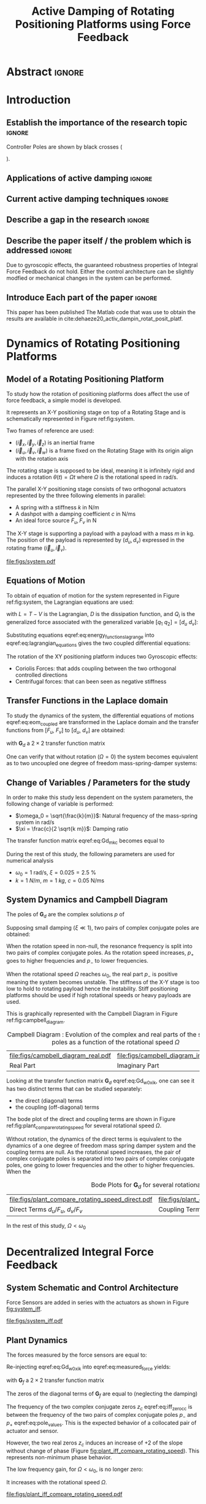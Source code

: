 #+TITLE: Active Damping of Rotating Positioning Platforms using Force Feedback
:DRAWER:
#+LATEX_CLASS: ISMA_USD2020
#+OPTIONS: toc:nil
#+STARTUP: overview

#+DATE:
#+AUTHOR:

#+LATEX_HEADER_EXTRA: \author[1,3] {T. Dehaeze}
#+LATEX_HEADER_EXTRA: \author[1,2] {C. Collette}

#+LATEX_HEADER_EXTRA: \affil[1] {Precision Mechatronics Laboratory\NewLineAffil University of Liege, Belgium \NewAffil}
#+LATEX_HEADER_EXTRA: \affil[2] {BEAMS Department\NewLineAffil Free University of Brussels, Belgium \NewAffil}
#+LATEX_HEADER_EXTRA: \affil[3] {European Synchrotron Radiation Facility \NewLineAffil Grenoble, France e-mail: \textbf{thomas.dehaeze@esrf.fr}}

#+LATEX_HEADER_EXTRA: \bibliographystyle{IEEEtran}

#+LATEX_HEADER: \usepackage{amsmath,amssymb,amsfonts, cases}
#+LATEX_HEADER: \usepackage{algorithmic, graphicx, textcomp}
#+LATEX_HEADER: \usepackage{xcolor, import, hyperref}
#+LATEX_HEADER: \usepackage{subcaption}
#+LATEX_HEADER: \usepackage[USenglish]{babel}

#+LATEX_HEADER_EXTRA: \usepackage{tikz}
#+LATEX_HEADER_EXTRA: \usetikzlibrary{shapes.misc}

#+LATEX_HEADER: \setcounter{footnote}{1}
#+LATEX_HEADER: \input{config.tex}
:END:

* LaTeX Config                                                      :noexport:
#+begin_src latex :tangle config.tex

#+end_src

* Build                                                             :noexport:
#+NAME: startblock
#+BEGIN_SRC emacs-lisp :results none
  (add-to-list 'org-latex-classes
               '("ISMA_USD2020"
                 "\\documentclass{ISMA_USD2020}"
                 ("\\section{%s}" . "\\section*{%s}")
                 ("\\subsection{%s}" . "\\subsection*{%s}")
                 ("\\subsubsection{%s}" . "\\subsubsection*{%s}")
                 ("\\paragraph{%s}" . "\\paragraph*{%s}")
                 ("\\subparagraph{%s}" . "\\subparagraph*{%s}"))
               )
#+END_SRC

* Abstract                                                            :ignore:
#+BEGIN_EXPORT latex
\abstract{
    Abstract text to be done
}
#+END_EXPORT

* Introduction
<<sec:introduction>>
** Establish the importance of the research topic                    :ignore:
# Active Damping + Rotating System

Controller Poles are shown by black crosses (
\begin{tikzpicture} \node[cross out, draw=black, minimum size=1ex, line width=2pt, inner sep=0pt, outer sep=0pt] at (0, 0){}; \end{tikzpicture}
).

** Applications of active damping                                    :ignore:
# Link to previous paper / tomography

# Such as the Nano-Active-Stabilization-System currently in development at the ESRF cite:dehaeze18_sampl_stabil_for_tomog_exper.

** Current active damping techniques                                 :ignore:
# IFF, DVF

** Describe a gap in the research                                    :ignore:
# No literature on rotating systems => gyroscopic effects

** Describe the paper itself / the problem which is addressed        :ignore:

Due to gyroscopic effects, the guaranteed robustness properties of Integral Force Feedback do not hold.
Either the control architecture can be slightly modfied or mechanical changes in the system can be performed.

** Introduce Each part of the paper                                  :ignore:

This paper has been published
The Matlab code that was use to obtain the results are available in cite:dehaeze20_activ_dampin_rotat_posit_platf.

* Dynamics of Rotating Positioning Platforms
** Model of a Rotating Positioning Platform
# Introduce the fact that we need a simple system representing the rotating aspect
To study how the rotation of positioning platforms does affect the use of force feedback, a simple model is developed.

# Simplest system where gyroscopic forces can be studied
It represents an X-Y positioning stage on top of a Rotating Stage and is schematically represented in Figure ref:fig:system.

# Explain the frames (inertial frame x,y, rotating frame u,v)
Two frames of reference are used:
- $(\vec{i}_x, \vec{i}_y, \vec{i}_z)$ is an inertial frame
- $(\vec{i}_u, \vec{i}_v, \vec{i}_w)$ is a frame fixed on the Rotating Stage with its origin align with the rotation axis

# Present the system, parameters, assumptions (small displacements, perfect spindle)
The rotating stage is supposed to be ideal, meaning it is infinitely rigid and induces a rotation $\theta(t) = \Omega t$ where $\Omega$ is the rotational speed in $\si{\radian\per\second}$.

# X-Y Stage
The parallel X-Y positioning stage consists of two orthogonal actuators represented by the three following elements in parallel:
- A spring with a stiffness $k$ in $\si{\newton\per\meter}$
- A dashpot with a damping coefficient $c$ in $\si{\newton\per\meter\second}$
- An ideal force source $F_u, F_v$ in $\si{\newton}$

# Payload
The X-Y stage is supporting a payload with a payload with a mass $m$ in $\si{\kilo\gram}$.
The position of the payload is represented by $(d_u, d_v)$ expressed in the rotating frame $(\vec{i}_u, \vec{i}_v)$.

#+name: fig:system
#+caption: Schematic of the studied System
#+attr_latex: :scale 1
[[file:figs/system.pdf]]

** Equations of Motion
To obtain of equation of motion for the system represented in Figure ref:fig:system, the Lagrangian equations are used:
#+name: eq:lagrangian_equations
\begin{equation}
  \frac{d}{dt} \left( \frac{\partial L}{\partial \dot{q}_i} \right) + \frac{\partial D}{\partial \dot{q}_i} - \frac{\partial L}{\partial q_i} = Q_i
\end{equation}
with $L = T - V$ is the Lagrangian, $D$ is the dissipation function, and $Q_i$ is the generalized force associated with the generalized variable $[q_1\ q_2] = [d_u\ d_v]$:
#+name: eq:energy_functions_lagrange
\begin{subequations}
  \begin{align}
    T & = \frac{1}{2} m \left( \left( \dot{d}_u - \Omega d_v \right)^2 + \left( \dot{d}_v + \Omega d_u \right)^2 \right) \\
    V & = \frac{1}{2} k \left( {d_u}^2 + {d_v}^2 \right) \\
    D & = \frac{1}{2} c \left( \dot{d}_u{}^2 + \dot{d}_v{}^2 \right) \\
    Q_1 &= F_u, \quad Q_2 = F_v
  \end{align}
\end{subequations}

Substituting equations eqref:eq:energy_functions_lagrange into eqref:eq:lagrangian_equations gives the two coupled differential equations:
#+name: eq:eom_coupled
\begin{subequations}
  \begin{align}
    m \ddot{d}_u + c \dot{d}_u + ( k - m \Omega ) d_u &= F_u + 2 m \Omega \dot{d}_v \\
    m \ddot{d}_v + c \dot{d}_v + ( k \underbrace{-\,m \Omega}_{\text{Centrif.}} ) d_v &= F_v \underbrace{-\,2 m \Omega \dot{d}_u}_{\text{Coriolis}}
  \end{align}
\end{subequations}

# Explain Gyroscopic effects
The rotation of the XY positioning platform induces two Gyroscopic effects:
- Coriolis Forces: that adds coupling between the two orthogonal controlled directions
- Centrifugal forces: that can been seen as negative stiffness

** Transfer Functions in the Laplace domain
To study the dynamics of the system, the differential equations of motions eqref:eq:eom_coupled are transformed in the Laplace domain and the transfer functions from $[F_u,\ F_v]$ to $[d_u,\ d_v]$ are obtained:
#+name: eq:Gd_mimo_tf
\begin{equation}
  \begin{bmatrix} d_u \\ d_v \end{bmatrix} = \bm{G}_d \begin{bmatrix} F_u \\ F_v \end{bmatrix}
\end{equation}

with $\bm{G}_d$ a $2 \times 2$ transfer function matrix
#+name: eq:Gd_m_k_c
\begin{equation}
  \bm{G}_{d} =
  \begin{bmatrix}
    \frac{ms^2 + cs + k - m \Omega^2}{\left( m s^2 + cs + k - m \Omega^2 \right)^2 + \left( 2 m \Omega s \right)^2} & \frac{2 m \Omega s}{\left( m s^2 + cs + k - m \Omega^2 \right)^2 + \left( 2 m \Omega s \right)^2} \\
    \frac{-2 m \Omega s}{\left( m s^2 + cs + k - m \Omega^2 \right)^2 + \left( 2 m \Omega s \right)^2} & \frac{ms^2 + cs + k - m \Omega^2}{\left( m s^2 + cs + k - m \Omega^2 \right)^2 + \left( 2 m \Omega s \right)^2}
  \end{bmatrix}
\end{equation}

One can verify that without rotation ($\Omega = 0$) the system becomes equivalent as to two uncoupled one degree of freedom mass-spring-damper systems:
#+name: eq:oem_no_rotation
\begin{subequations}
  \begin{align}
    d_u &= \frac{1}{m s^2 + cs + k} F_u \\
    d_v &= \frac{1}{m s^2 + cs + k} F_v
  \end{align}
\end{subequations}

** Change of Variables / Parameters for the study

# Change of variables
In order to make this study less dependent on the system parameters, the following change of variable is performed:
- $\omega_0 = \sqrt{\frac{k}{m}}$: Natural frequency of the mass-spring system in $\si{\radian/\s}$
- $\xi = \frac{c}{2 \sqrt{k m}}$: Damping ratio

The transfer function matrix eqref:eq:Gd_m_k_c becomes equal to
#+name: eq:Gd_w0_xi_k
\begin{equation}
\bm{G}_{d} =
  \frac{1}{k}
  \begin{bmatrix}
    \frac{\frac{s^2}{{\omega_0}^2} + 2 \xi \frac{s}{\omega_0} + 1 - \frac{{\Omega}^2}{{\omega_0}^2}}{\left( \frac{s^2}{{\omega_0}^2} + 2 \xi \frac{s}{\omega_0} + 1 - \frac{{\Omega}^2}{{\omega_0}^2} \right)^2 + \left( 2 \frac{\Omega}{\omega_0} \frac{s}{\omega_0} \right)^2} & \frac{2 \frac{\Omega}{\omega_0} \frac{s}{\omega_0}}{\left( \frac{s^2}{{\omega_0}^2} + 2 \xi \frac{s}{\omega_0} + 1 - \frac{{\Omega}^2}{{\omega_0}^2} \right)^2 + \left( 2 \frac{\Omega}{\omega_0} \frac{s}{\omega_0} \right)^2} \\
    \frac{- 2 \frac{\Omega}{\omega_0} \frac{s}{\omega_0}}{\left( \frac{s^2}{{\omega_0}^2} + 2 \xi \frac{s}{\omega_0} + 1 - \frac{{\Omega}^2}{{\omega_0}^2} \right)^2 + \left( 2 \frac{\Omega}{\omega_0} \frac{s}{\omega_0} \right)^2} & \frac{\frac{s^2}{{\omega_0}^2} + 2 \xi \frac{s}{\omega_0} + 1 - \frac{{\Omega}^2}{{\omega_0}^2}}{\left( \frac{s^2}{{\omega_0}^2} + 2 \xi \frac{s}{\omega_0} + 1 - \frac{{\Omega}^2}{{\omega_0}^2} \right)^2 + \left( 2 \frac{\Omega}{\omega_0} \frac{s}{\omega_0} \right)^2}
  \end{bmatrix}
\end{equation}

# Parameters
During the rest of this study, the following parameters are used for numerical analysis
- $\omega_0 = \SI{1}{\radian\per\second}$, $\xi = 0.025 = \SI{2.5}{\percent}$
- $k = \SI{1}{N/m}$, $m = \SI{1}{kg}$, $c = \SI{0.05}{\newton\per\meter\second}$

# Say that these parameters are not realist but will be used to draw conclusions "relatively"

** System Dynamics and Campbell Diagram
# Campbell Diagram
The poles of $\bm{G}_d$ are the complex solutions $p$ of
\begin{equation}
  \left( \frac{p^2}{{\omega_0}^2} + 2 \xi \frac{p}{\omega_0} + 1 - \frac{{\Omega}^2}{{\omega_0}^2} \right)^2 + \left( 2 \frac{\Omega}{\omega_0} \frac{p}{\omega_0} \right)^2 = 0
\end{equation}

Supposing small damping ($\xi \ll 1$), two pairs of complex conjugate poles are obtained:
#+name: eq:pole_values
\begin{subequations}
  \begin{align}
    p_{+} &= - \xi \omega_0 \left( 1 + \frac{\Omega}{\omega_0} \right) \pm j \left( \omega_0 + \Omega \right) \\
    p_{-} &= - \xi \omega_0 \left( 1 - \frac{\Omega}{\omega_0} \right) \pm j \left( \omega_0 - \Omega \right)
  \end{align}
\end{subequations}

When the rotation speed in non-null, the resonance frequency is split into two pairs of complex conjugate poles.
As the rotation speed increases, $p_{+}$ goes to higher frequencies and $p_{-}$ to lower frequencies.

# The system goes unstable at some frequency w0
When the rotational speed $\Omega$ reaches $\omega_0$, the real part $p_{-}$ is positive meaning the system becomes unstable.
The stiffness of the X-Y stage is too low to hold to rotating payload hence the instability.
Stiff positioning platforms should be used if high rotational speeds or heavy payloads are used.

This is graphically represented with the Campbell Diagram in Figure ref:fig:campbell_diagram.

#+name: fig:campbell_diagram
#+caption: Campbell Diagram : Evolution of the complex and real parts of the system's poles as a function of the rotational speed $\Omega$
#+attr_latex: :environment subfigure :width 0.4\linewidth :align c
| file:figs/campbell_diagram_real.pdf     | file:figs/campbell_diagram_imag.pdf          |
| <<fig:campbell_diagram_real>> Real Part | <<fig:campbell_diagram_imag>> Imaginary Part |

# Bode Plots for different ratio W/w0
Looking at the transfer function matrix $\bm{G}_d$ eqref:eq:Gd_w0_xi_k, one can see it has two distinct terms that can be studied separately:
- the direct (diagonal) terms
- the coupling (off-diagonal) terms

The bode plot of the direct and coupling terms are shown in Figure ref:fig:plant_compare_rotating_speed for several rotational speed $\Omega$.

# Describe the dynamics: without rotation
Without rotation, the dynamics of the direct terms is equivalent to the dynamics of a one degree of freedom mass spring damper system and the coupling terms are null.
As the rotational speed increases, the pair of complex conjugate poles is separated into two pairs of complex conjugate poles, one going to lower frequencies and the other to higher frequencies.
When the

#+name: fig:plant_compare_rotating_speed
#+caption: Bode Plots for $\bm{G}_d$ for several rotational speed $\Omega$
#+attr_latex: :environment subfigure :width 0.45\linewidth :align c
| file:figs/plant_compare_rotating_speed_direct.pdf                             | file:figs/plant_compare_rotating_speed_coupling.pdf                               |
| <<fig:plant_compare_rotating_speed_direct>> Direct Terms $d_u/F_u$, $d_v/F_v$ | <<fig:plant_compare_rotating_speed_coupling>> Coupling Terms $d_v/F_u$, $d_u/F_v$ |

In the rest of this study, $\Omega < \omega_0$

* Decentralized Integral Force Feedback
** System Schematic and Control Architecture
Force Sensors are added in series with the actuators as shown in Figure [[fig:system_iff]].

# Reference to IFF control

# Explain what "decentralized" means

# => we consider the system has two SISO systems for the control

# Say that we will use the same controllers for the two directions

#+name: fig:system_iff
#+caption: System with Force Sensors in Series with the Actuators. Decentralized Integral Force Feedback is used
#+attr_latex: :scale 1
[[file:figs/system_iff.pdf]]

** Plant Dynamics
The forces measured by the force sensors are equal to:
#+name: eq:measured_force
\begin{equation}
  \begin{bmatrix} f_{u} \\ f_{v} \end{bmatrix} =
  \begin{bmatrix} F_u \\ F_v \end{bmatrix} - (c s + k)
  \begin{bmatrix} d_u \\ d_v \end{bmatrix}
\end{equation}

Re-injecting eqref:eq:Gd_w0_xi_k into eqref:eq:measured_force yields:
#+name: eq:Gf_mimo_tf
\begin{equation}
  \begin{bmatrix} f_{u} \\ f_{v} \end{bmatrix} = \bm{G}_{f} \begin{bmatrix} F_u \\ F_v \end{bmatrix}
\end{equation}
with $\bm{G}_f$ a $2 \times 2$ transfer function matrix
#+name: eq:Gf
\begin{equation}
  \bm{G}_{f} = \begin{bmatrix}
  \frac{\left( \frac{s^2}{{\omega_0}^2} - \frac{\Omega^2}{{\omega_0}^2} \right) \left( \frac{s^2}{{\omega_0}^2} + 2 \xi \frac{s}{\omega_0} + 1 - \frac{{\Omega}^2}{{\omega_0}^2} \right) + \left( 2 \frac{\Omega}{\omega_0} \frac{s}{\omega_0} \right)^2}{\left( \frac{s^2}{{\omega_0}^2} + 2 \xi \frac{s}{\omega_0} + 1 - \frac{{\Omega}^2}{{\omega_0}^2} \right)^2 + \left( 2 \frac{\Omega}{\omega_0} \frac{s}{\omega_0} \right)^2} & \frac{- \left( 2 \xi \frac{s}{\omega_0} + 1 \right) \left( 2 \frac{\Omega}{\omega_0} \frac{s}{\omega_0} \right)}{\left( \frac{s^2}{{\omega_0}^2} + 2 \xi \frac{s}{\omega_0} + 1 - \frac{{\Omega}^2}{{\omega_0}^2} \right)^2 + \left( 2 \frac{\Omega}{\omega_0} \frac{s}{\omega_0} \right)^2} \\
  \frac{\left( 2 \xi \frac{s}{\omega_0} + 1 \right) \left( 2 \frac{\Omega}{\omega_0} \frac{s}{\omega_0} \right)}{\left( \frac{s^2}{{\omega_0}^2} + 2 \xi \frac{s}{\omega_0} + 1 - \frac{{\Omega}^2}{{\omega_0}^2} \right)^2 + \left( 2 \frac{\Omega}{\omega_0} \frac{s}{\omega_0} \right)^2} & \frac{\left( \frac{s^2}{{\omega_0}^2} - \frac{\Omega^2}{{\omega_0}^2} \right) \left( \frac{s^2}{{\omega_0}^2} + 2 \xi \frac{s}{\omega_0} + 1 - \frac{{\Omega}^2}{{\omega_0}^2} \right) + \left( 2 \frac{\Omega}{\omega_0} \frac{s}{\omega_0} \right)^2}{\left( \frac{s^2}{{\omega_0}^2} + 2 \xi \frac{s}{\omega_0} + 1 - \frac{{\Omega}^2}{{\omega_0}^2} \right)^2 + \left( 2 \frac{\Omega}{\omega_0} \frac{s}{\omega_0} \right)^2}
\end{bmatrix}
\end{equation}

# Explain the two real zeros => change of gain but not of phase
# The alternating poles and zeros properties of collocated IFF holds
# but additional real zeros are added

The zeros of the diagonal terms of $\bm{G}_f$ are equal to (neglecting the damping)
\begin{subequations}
  \begin{align}
    z_c &= \pm j \omega_0 \sqrt{\frac{1}{2} \sqrt{8 \frac{\Omega^2}{{\omega_0}^2} + 1} + \frac{\Omega^2}{{\omega_0}^2} + \frac{1}{2} } \label{eq:iff_zero_cc} \\
    z_r &= \pm   \omega_0 \sqrt{\frac{1}{2} \sqrt{8 \frac{\Omega^2}{{\omega_0}^2} + 1} - \frac{\Omega^2}{{\omega_0}^2} - \frac{1}{2} } \label{eq:iff_zero_real}
  \end{align}
\end{subequations}

The frequency of the two complex conjugate zeros $z_c$ eqref:eq:iff_zero_cc is between the frequency of the two pairs of complex conjugate poles $p_{-}$ and $p_{+}$ eqref:eq:pole_values.
This is the expected behavior of a collocated pair of actuator and sensor.

However, the two real zeros $z_c$ induces an increase of +2 of the slope without change of phase (Figure [[fig:plant_iff_compare_rotating_speed]]).
This represents non-minimum phase behavior.

# Explain physically why the real zeros


# Show that the low frequency gain is no longer zero
The low frequency gain, for $\Omega < \omega_0$, is no longer zero:
#+name: low_freq_gain_iff_plan
\begin{equation}
  \bm{G}_{f0} = \lim_{\omega \to 0} \left| \bm{G}_f (j\omega) \right| = \begin{bmatrix}
  \frac{- \Omega^2}{{\omega_0}^2 - \Omega^2} & 0 \\
  0  & \frac{- \Omega^2}{{\omega_0}^2 - \Omega^2}
\end{bmatrix}
\end{equation}

It increases with the rotational speed $\Omega$.

#+name: fig:plant_iff_compare_rotating_speed
#+caption: Bode plot of $\bm{G}_f$ for several rotational speeds $\Omega$
#+attr_latex: :scale 1
[[file:figs/plant_iff_compare_rotating_speed.pdf]]

** Decentralized Integral Force Feedback

\begin{equation}
  K_F(s) = g \cdot \frac{1}{s}
\end{equation}

# Problem of zero with a positive real part
Also, as one zero has a positive real part, the *IFF control is no more unconditionally stable*.
This is due to the fact that the zeros of the plant are the poles of the closed loop system with an infinite gain.
Thus, for some finite IFF gain, one pole will have a positive real part and the system will be unstable.

# General explanation for the Root Locus Plot
# MIMO root locus: gain is simultaneously increased for both decentralized controllers
# Explain the circles, crosses and black crosses (poles of the controller)
# transmission zeros

#+name: fig:root_locus_pure_iff
#+caption: Root Locus for the Decentralized Integral Force Feedback
#+attr_latex: :scale 1
[[file:figs/root_locus_pure_iff.pdf]]

# IFF is usually known for its guaranteed stability (add reference)
# This is not the case anymore due to gyroscopic effects

# Physical Interpretation

At low frequency, the gain is very large and thus no force is transmitted between the payload and the rotating stage.
This means that at low frequency, the system is decoupled (the force sensor removed) and thus the system is unstable.

# Introduce next two sections where either:
# - IFF is modified to deal with this low frequency behavior
# - physical system is modified

* Integral Force Feedback with High Pass Filters
** Modification of the Control Low
# Reference to Preumont where its done


# Equation with the new control law
\begin{equation}
  K_{F}(s) = g \cdot \frac{1}{s} \cdot \underbrace{\frac{s/\omega_i}{1 + s/\omega_i}}_{\text{HPF}} = g \cdot \frac{1}{s + \omega_i}
\end{equation}


# Explain why it is usually done and why it is done here: the problem is the high gain at low frequency => high pass filter


** Feedback Analysis
# Explain what do we mean for Loop Gain (loop gain for the decentralized loop)

# Explain that now the low frequency loop gain does not reach a gain more than 1 (if g not so high)

#+name: fig:loop_gain_modified_iff
#+caption: Bode Plot of the Loop Gain for IFF with and without the HPF
#+attr_latex: :scale 1
[[file:figs/loop_gain_modified_iff.pdf]]

# Not the system can be stable for small values of g
# Actually, the system becomes unstable for g > ... => it has been verified
\begin{equation}
  g_\text{max} = \omega_i \left( \frac{{\omega_0}^2}{\Omega^2} - 1 \right) \label{eq:iff_gmax}
\end{equation}

#+name: fig:root_locus_modified_iff
#+caption: Root Locus for IFF with and without the HPF
#+attr_latex: :scale 1
[[file:figs/root_locus_modified_iff.pdf]]

** Optimal Cut-Off Frequency

# Controller: two parameters: gain and wi

# Try few wi

# Small wi seems to allow more damping to be added
# but the gain is limited to small values

# Trade off

#+name: fig:root_locus_wi_modified_iff
#+caption: Root Locus for several HPF cut-off frequencies $\omega_i$
#+attr_latex: :scale 1
[[file:figs/root_locus_wi_modified_iff.pdf]]

# Study this trade-off

# Explain how the figure is obtained

# for small wi => gain limited
# for large wi => damping limited
# wi = 0.1 w0 is chosen

#+name: fig:mod_iff_damping_wi
#+caption: Attainable damping ratio $\xi_\text{cl}$ as a function of the HPF cut-off frequency. Corresponding control gain $g_\text{opt}$ and $g_\text{max}$ are also shown
#+attr_latex: :scale 1
[[file:figs/mod_iff_damping_wi.pdf]]

* Integral Force Feedback with Parallel Springs
** Stiffness in Parallel with the Force Sensor
# Zeros = remove force sensor
# We want to have stable zeros => add stiffnesses in parallel

#+name: fig:system_parallel_springs
#+caption: System with added springs in parallel with the actuators
#+attr_latex: :scale 1
[[file:figs/system_parallel_springs.pdf]]

# Maybe add the fact that this is equivalent to amplified piezo for instance
# Add reference to cite:souleille18_concep_activ_mount_space_applic

** Plant Dynamics

We define an adimensional parameter $\alpha$, $0 \le \alpha < 1$, that describes the proportion of the stiffness in parallel with the actuator and force sensor:
\begin{subequations}
  \begin{align}
    k_p &= \alpha k \\
    k_a &= (1 - \alpha) k
  \end{align}
\end{subequations}

The overall stiffness $k$ stays constant:
\begin{equation}
  k = k_a + k_p
\end{equation}

# Equations: sensed force
#+name: eq:Gk_mimo_tf
\begin{equation}
\begin{bmatrix} f_u \\ f_v \end{bmatrix} =
\bm{G}_k
\begin{bmatrix} F_u \\ F_v \end{bmatrix}
\end{equation}

#+name: eq:Gk
\begin{equation}
\bm{G}_k =
\begin{bmatrix}
  \frac{\left( \frac{s^2}{{\omega_0}^2} - \frac{\Omega^2}{{\omega_0}^2} + \alpha \right) \left( \frac{s^2}{{\omega_0}^2} + 2 \xi \frac{s}{\omega_0} + 1 - \frac{{\Omega}^2}{{\omega_0}^2} \right) + \left( 2 \frac{\Omega}{\omega_0} \frac{s}{\omega_0} \right)^2}{\left( \frac{s^2}{{\omega_0}^2} + 2 \xi \frac{s}{\omega_0} + 1 - \frac{{\Omega}^2}{{\omega_0}^2} \right)^2 + \left( 2 \frac{\Omega}{\omega_0} \frac{s}{\omega_0} \right)^2} & \frac{- \left( 2 \xi \frac{s}{\omega_0} + 1 - \alpha \right) \left( 2 \frac{\Omega}{\omega_0} \frac{s}{\omega_0} \right)}{\left( \frac{s^2}{{\omega_0}^2} + 2 \xi \frac{s}{\omega_0} + 1 - \frac{{\Omega}^2}{{\omega_0}^2} \right)^2 + \left( 2 \frac{\Omega}{\omega_0} \frac{s}{\omega_0} \right)^2} \\
  \frac{\left( 2 \xi \frac{s}{\omega_0} + 1 - \alpha \right) \left( 2 \frac{\Omega}{\omega_0} \frac{s}{\omega_0} \right)}{\left( \frac{s^2}{{\omega_0}^2} + 2 \xi \frac{s}{\omega_0} + 1 - \frac{{\Omega}^2}{{\omega_0}^2} \right)^2 + \left( 2 \frac{\Omega}{\omega_0} \frac{s}{\omega_0} \right)^2} & \frac{\left( \frac{s^2}{{\omega_0}^2} - \frac{\Omega^2}{{\omega_0}^2} + \alpha \right) \left( \frac{s^2}{{\omega_0}^2} + 2 \xi \frac{s}{\omega_0} + 1 - \frac{{\Omega}^2}{{\omega_0}^2} \right) + \left( 2 \frac{\Omega}{\omega_0} \frac{s}{\omega_0} \right)^2}{\left( \frac{s^2}{{\omega_0}^2} + 2 \xi \frac{s}{\omega_0} + 1 - \frac{{\Omega}^2}{{\omega_0}^2} \right)^2 + \left( 2 \frac{\Omega}{\omega_0} \frac{s}{\omega_0} \right)^2}
\end{bmatrix}
\end{equation}

# News terms with \alpha are added
# w0 and xi are the same as before => only the zeros are changing and not the poles.

** Effect of the Parallel Stiffness on the Plant Dynamics
# Negative Stiffness due to rotation => the stiffness should be larger than that

# For kp < negative stiffness => real zeros => non-minimum phase
# For kp > negative stiffness => complex conjugate zeros => minimum phase
\begin{equation}
  \begin{aligned}
    \alpha > \frac{\Omega^2}{{\omega_0}^2} \\
    \Leftrightarrow k_p > m \Omega^2
  \end{aligned}
\end{equation}

#+name: fig:plant_iff_kp
#+caption: Bode Plot of $f_u/F_u$ without parallel spring, with parallel springs with stiffness $k_p < m \Omega^2$ and $k_p > m \Omega^2$
#+attr_latex: :scale 1
[[file:figs/plant_iff_kp.pdf]]

# Location of the zeros as a function of kp => maybe to complex
# Do we talk about siso zeros of mimo (transmission zeros)?

# Try to show that we don't have anymore real zeros that was making the system non-minimum phase

# Show that it is the case on the root locus

#+name: fig:root_locus_iff_kp
#+caption: Root Locus for IFF without parallel spring, with parallel springs with stiffness $k_p < m \Omega^2$ and $k_p > m \Omega^2$
#+attr_latex: :scale 1
[[file:figs/root_locus_iff_kp.pdf]]

# For kp > m Omega => unconditionally stable

** Optimal Parallel Stiffness
# Attainable damping generally proportional to the distance between the poles and zeros (add reference, probably preumont)
# The zero is the poles of the system without the force sensors => w0 = sqrt(kp/m) +/- Omega ?? => seems not true
# Thus, small kp is wanted: kp close to m Omega^2 should give the optimal damping but is not acceptable for robustness reasons


# Large Stiffness decreases the attainable damping

# Example with kp = 5 m Omega

#+name: fig:root_locus_iff_kps_opt
#+caption: Root Locus for IFF when parallel stiffness is used
#+attr_latex: :environment subfigure :width 0.49\linewidth :align c
| file:figs/root_locus_iff_kps.pdf                 | file:figs/root_locus_opt_gain_iff_kp.pdf                                          |
| <<fig:root_locus_iff_kps>> Three values of $k_p$ | <<fig:root_locus_opt_gain_iff_kp>> $k_p = 5 m \Omega^2$, optimal damping is shown |


* Direct Velocity Feedback                                          :noexport:
** System Schematic and Control Architecture
# Basic Idea of DVF


# Equation with the control law: pure gain
\begin{equation}
  K_V(s) = g
\end{equation}

#+name: fig:system_dvf
#+caption: System with relative velocity sensors and with decentralized controllers $K_V$
#+attr_latex: :scale 1
[[file:figs/system_dvf.pdf]]

# Equivalent System is the same as Figure 1 (as increasing "c")

# Thus very much equivalent as adding passive elements such as dashpot

** Equations

# Write the equations

\begin{equation}
\begin{bmatrix} v_u \\ v_v \end{bmatrix} =
\bm{G}_v
\begin{bmatrix} F_u \\ F_v \end{bmatrix}
\end{equation}

\begin{equation}
\begin{bmatrix} v_u \\ v_v \end{bmatrix} =
\frac{1}{k} \frac{1}{G_{vp}}
\begin{bmatrix}
   G_{vz} & G_{vc} \\
  -G_{vc} & G_{vz}
\end{bmatrix}
\begin{bmatrix} F_u \\ F_v \end{bmatrix}
\end{equation}
With:
\begin{subequations}
  \begin{align}
    G_{vp} &= \left( \frac{s^2}{{\omega_0}^2} + 2 \xi \frac{s}{\omega_0} + 1 - \frac{{\Omega}^2}{{\omega_0}^2} \right)^2 + \left( 2 \frac{\Omega}{\omega_0} \frac{s}{\omega_0} \right)^2 \\
    G_{vz} &= s \left( \frac{s^2}{{\omega_0}^2} + 2 \xi \frac{s}{\omega_0} + 1 - \frac{{\Omega}^2}{{\omega_0}^2} \right) \\
    G_{vc} &= 2 \frac{\Omega}{\omega_0} \frac{s}{\omega_0}
  \end{align}
\end{subequations}

# Show that the rotation have somehow less impact on the plant than for IFF


# Eventually add a bode plot to show the effect of the rotation speed


** Relative Direct Velocity Feedback

# Unconditionally stable

# Arbitrary Damping can be added to the poles

#+name: fig:root_locus_dvf
#+caption: Root Locus for Decentralized Direct Velocity Feedback for several rotational speeds $\Omega$
#+attr_latex: :scale 1
[[file:figs/root_locus_dvf.pdf]]

* Comparison of the Proposed Active Damping Techniques for Rotating Positioning Stages
** Physical Comparison



** Attainable Damping

#+name: fig:comp_root_locus
#+caption: Root Locus for the three proposed decentralized active damping techniques: IFF with HFP, IFF with parallel springs, and relative DVF
#+attr_latex: :scale 1
[[file:figs/comp_root_locus.pdf]]


** Transmissibility and Compliance


# IFF with HPF and IFF with kp give very similar results

# Both techniques provides very good amount of damping

# IFF degrades the compliance at low frequency (add reference)

# Relative DVF degrades the transmissibility at high frequency
# The roll-off is -1 instead of -2

#+name: fig:comp_active_damping
#+caption: Comparison of the three proposed Active Damping Techniques
#+attr_latex: :environment subfigure :width 0.45\linewidth :align c
| file:figs/comp_compliance.pdf            | file:figs/comp_transmissibility.pdf      |
| <<fig:comp_compliance>> Transmissibility | <<fig:comp_transmissibility>> Compliance |

# #+name: fig:comp_compliance
# #+caption: Figure caption
# #+attr_latex: :scale 1
# [[file:figs/comp_compliance.pdf]]

# #+name: fig:comp_transmissibility
# #+caption: Figure caption
# #+attr_latex: :scale 1
# [[file:figs/comp_transmissibility.pdf]]

* Conclusion
<<sec:conclusion>>

* Acknowledgment
:PROPERTIES:
:UNNUMBERED: t
:END:

* Bibliography                                                        :ignore:
\bibliography{ref.bib}
